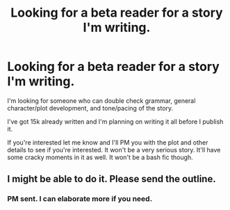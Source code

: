#+TITLE: Looking for a beta reader for a story I'm writing.

* Looking for a beta reader for a story I'm writing.
:PROPERTIES:
:Author: DrunkInPublix
:Score: 1
:DateUnix: 1503643688.0
:DateShort: 2017-Aug-25
:FlairText: Request
:END:
I'm looking for someone who can double check grammar, general character/plot development, and tone/pacing of the story.

I've got 15k already written and I'm planning on writing it all before I publish it.

If you're interested let me know and I'll PM you with the plot and other details to see if you're interested. It won't be a very serious story. It'll have some cracky moments in it as well. It won't be a bash fic though.


** I might be able to do it. Please send the outline.
:PROPERTIES:
:Author: ianmrtnz3
:Score: 2
:DateUnix: 1503657921.0
:DateShort: 2017-Aug-25
:END:

*** PM sent. I can elaborate more if you need.
:PROPERTIES:
:Author: DrunkInPublix
:Score: 1
:DateUnix: 1503681444.0
:DateShort: 2017-Aug-25
:END:
